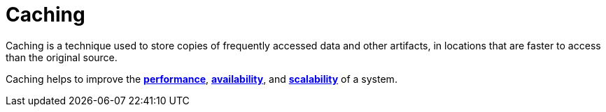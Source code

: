 = Caching

Caching is a technique used to store copies of frequently accessed data and
other artifacts, in locations that are faster to access than the original
source.

Caching helps to improve the link:./performance.adoc[*performance*],
link:./availability.adoc[*availability*], and link:./scalability.adoc[*scalability*]
of a system.
